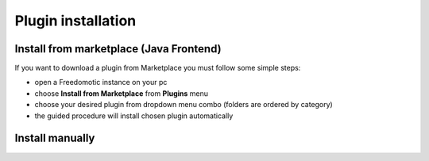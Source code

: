 
Plugin installation
===================

Install from marketplace (Java Frontend)
----------------------------------------

If you want to download a plugin from Marketplace you must follow some simple steps:

- open a Freedomotic instance on your pc
- choose **Install from Marketplace** from **Plugins** menu
- choose your desired plugin from dropdown menu combo (folders are ordered by category)
- the guided procedure will install chosen plugin automatically 

.. raw:: html

    <embed>
    <iframe width="560" height="315" src="https://www.youtube.com/embed/DZJMxJds2H4" frameborder="0" allowfullscreen></iframe>    </embed>
    </embed>


Install manually
----------------

